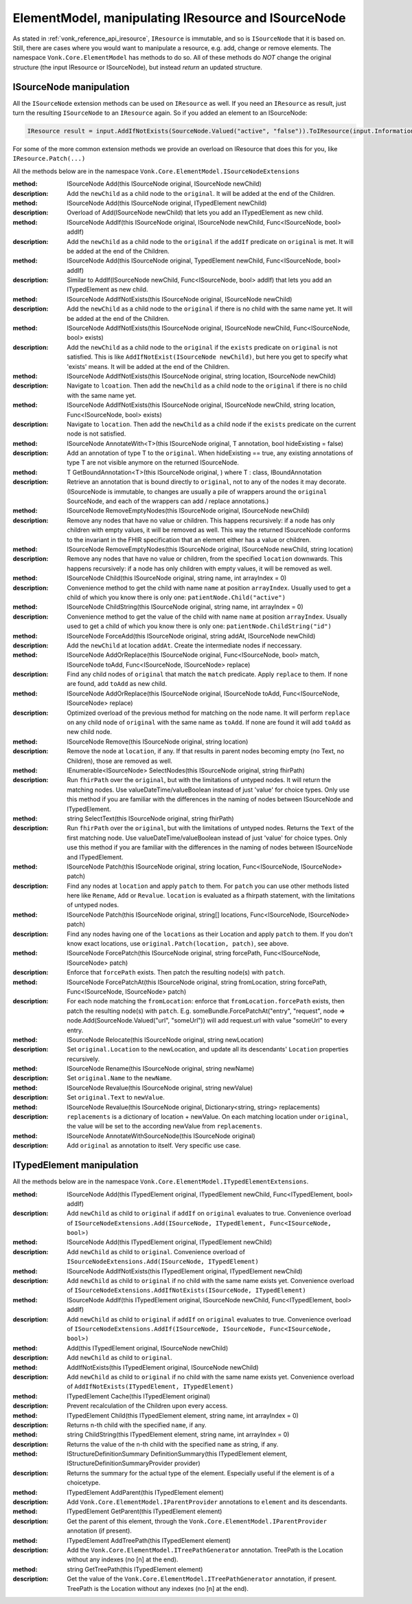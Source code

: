 .. _vonk_reference_api_elementmodel:

ElementModel, manipulating IResource and ISourceNode
====================================================

As stated in :ref:`vonk_reference_api_iresource`, ``IResource`` is immutable, and so is ``ISourceNode`` that it is based on.
Still, there are cases where you would want to manipulate a resource, e.g. add, change or remove elements. The namespace ``Vonk.Core.ElementModel`` has methods to do so. All of these methods do *NOT* change the original structure (the input IResource or ISourceNode), but instead *return* an updated structure.

.. _vonk_reference_api_isourcenode:

ISourceNode manipulation
------------------------

All the ``ISourceNode`` extension methods can be used on ``IResource`` as well. If you need an ``IResource`` as result, just turn the resulting ``ISourceNode`` to an ``IResource`` again. So if you added an element to an ISourceNode:

.. code-block:: csharp

   IResource result = input.AddIfNotExists(SourceNode.Valued("active", "false")).ToIResource(input.InformationModel);

For some of the more common extension methods we provide an overload on IResource that does this for you, like ``IResource.Patch(...)``

All the methods below are in the namespace ``Vonk.Core.ElementModel.ISourceNodeExtensions``

:method: ISourceNode Add(this ISourceNode original, ISourceNode newChild)
:description: Add the ``newChild`` as a child node to the ``original``. It will be added at the end of the Children.

:method: ISourceNode Add(this ISourceNode original, ITypedElement newChild)
:description: Overload of Add(ISourceNode newChild) that lets you add an ITypedElement as new child.

:method: ISourceNode AddIf(this ISourceNode original, ISourceNode newChild, Func<ISourceNode, bool> addIf)
:description: Add the ``newChild`` as a child node to the ``original`` if the ``addIf`` predicate on ``original`` is met. It will be added at the end of the Children.

:method: ISourceNode Add(this ISourceNode original, TypedElement newChild, Func<ISourceNode, bool> addIf)
:description: Similar to AddIf(ISourceNode newChild, Func<ISourceNode, bool> addIf) that lets you add an ITypedElement as new child.

:method: ISourceNode AddIfNotExists(this ISourceNode original, ISourceNode newChild)
:description: Add the ``newChild`` as a child node to the ``original`` if there is no child with the same name yet. It will be added at the end of the Children.

:method: ISourceNode AddIfNotExists(this ISourceNode original, ISourceNode newChild, Func<ISourceNode, bool> exists)
:description: Add the ``newChild`` as a child node to the ``original`` if the ``exists`` predicate on ``original`` is not satisfied. This is like ``AddIfNotExist(ISourceNode newChild)``, but here you get to specify what 'exists' means. It will be added at the end of the Children.

:method: ISourceNode AddIfNotExists(this ISourceNode original, string location, ISourceNode newChild)
:description: Navigate to ``lcoation``. Then add the ``newChild`` as a child node to the ``original`` if there is no child with the same name yet.

:method: ISourceNode AddIfNotExists(this ISourceNode original, ISourceNode newChild, string location, Func<ISourceNode, bool> exists)
:description: Navigate to ``location``. Then add the ``newChild`` as a child node if the ``exists`` predicate on the current node is not satisfied. 

:method: ISourceNode AnnotateWith<T>(this ISourceNode original, T annotation, bool hideExisting = false)
:description: Add an annotation of type T to the ``original``. When hideExisting == true, any existing annotations of type T are not visible anymore on the returned ISourceNode.

:method: T GetBoundAnnotation<T>(this ISourceNode original, ) where T : class, IBoundAnnotation
:description: Retrieve an annotation that is bound directly to ``original``, not to any of the nodes it may decorate. 
   (ISourceNode is immutable, to changes are usually a pile of wrappers around the ``original`` SourceNode, and each of the wrappers can add / replace annotations.)

:method: ISourceNode RemoveEmptyNodes(this ISourceNode original, ISourceNode newChild)
:description: Remove any nodes that have no value or children. This happens recursively: if a node has only children with empty values, it will be removed as well. This way the returned ISourceNode conforms to the invariant in the FHIR specification that an element either has a value or children.

:method: ISourceNode RemoveEmptyNodes(this ISourceNode original, ISourceNode newChild, string location)
:description: Remove any nodes that have no value or children, from the specified ``location`` downwards. This happens recursively: if a node has only children with empty values, it will be removed as well. 

:method: ISourceNode Child(this ISourceNode original, string name, int arrayIndex = 0)
:description: Convenience method to get the child with name ``name`` at position ``arrayIndex``. Usually used to get a child of which you know there is only one: ``patientNode.Child("active")``

:method: ISourceNode ChildString(this ISourceNode original, string name, int arrayIndex = 0)
:description: Convenience method to get the value of the child with name ``name`` at position ``arrayIndex``. Usually used to get a child of which you know there is only one: ``patientNode.ChildString("id")``

:method: ISourceNode ForceAdd(this ISourceNode original, string addAt, ISourceNode newChild)
:description: Add the ``newChild`` at location ``addAt``. Create the intermediate nodes if neccessary.

:method: ISourceNode AddOrReplace(this ISourceNode original, Func<ISourceNode, bool> match, ISourceNode toAdd, Func<ISourceNode, ISourceNode> replace)
:description: Find any child nodes of ``original`` that match the ``match`` predicate. Apply ``replace`` to them.
   If none are found, add ``toAdd`` as new child.
    
:method: ISourceNode AddOrReplace(this ISourceNode original, ISourceNode toAdd, Func<ISourceNode, ISourceNode> replace)
:description:  Optimized overload of the previous method for matching on the node name.
   It will perform ``replace`` on any child node of ``original`` with the same name as ``toAdd``.
   If none are found it will add ``toAdd`` as new child node.
   
:method: ISourceNode Remove(this ISourceNode original, string location)
:description: Remove the node at ``location``, if any.
   If that results in parent nodes becoming empty (no Text, no Children), those are removed as well.

:method: IEnumerable<ISourceNode> SelectNodes(this ISourceNode original, string fhirPath)
:description: Run ``fhirPath`` over the ``original``, but with the limitations of untyped nodes. It will return the matching nodes.
   Use valueDateTime/valueBoolean instead of just 'value' for choice types.
   Only use this method if you are familiar with the differences in the naming of nodes between ISourceNode and ITypedElement.
   

:method: string SelectText(this ISourceNode original, string fhirPath)
:description: Run ``fhirPath`` over the ``original``, but with the limitations of untyped nodes. Returns the ``Text`` of the first matching node.
   Use valueDateTime/valueBoolean instead of just 'value' for choice types.
   Only use this method if you are familiar with the differences in the naming of nodes between ISourceNode and ITypedElement.
   
:method: ISourceNode Patch(this ISourceNode original, string location, Func<ISourceNode, ISourceNode> patch)
:description: Find any nodes at ``location`` and apply ``patch`` to them. For ``patch`` you can use other methods listed here like ``Rename``, ``Add`` or ``Revalue``. ``location`` is evaluated as a fhirpath statement, with the limitations of untyped nodes.

:method: ISourceNode Patch(this ISourceNode original, string[] locations, Func<ISourceNode, ISourceNode> patch)
:description: Find any nodes having one of the ``locations`` as their Location and apply ``patch`` to them.
   If you don't know exact locations, use ``original.Patch(location, patch)``, see above.

:method: ISourceNode ForcePatch(this ISourceNode original, string forcePath, Func<ISourceNode, ISourceNode> patch)
:description: Enforce that ``forcePath`` exists. Then patch the resulting node(s) with ``patch``.

:method: ISourceNode ForcePatchAt(this ISourceNode original, string fromLocation, string forcePath, Func<ISourceNode, ISourceNode> patch)
:description: For each node matching the ``fromLocation``: enforce that ``fromLocation.forcePath`` exists, then patch the resulting node(s) with ``patch``.
   E.g. someBundle.ForcePatchAt("entry", "request", node => node.Add(SourceNode.Valued("url", "someUrl"))
   will add request.url with value "someUrl" to every entry.

:method: ISourceNode Relocate(this ISourceNode original, string newLocation)
:description: Set ``original.Location`` to the newLocation, and update all its descendants' ``Location`` properties recursively.

:method: ISourceNode Rename(this ISourceNode original, string newName)
:description: Set ``original.Name`` to the ``newName``.

:method: ISourceNode Revalue(this ISourceNode original, string newValue)
:description: Set ``original.Text`` to ``newValue``.

:method: ISourceNode Revalue(this ISourceNode original, Dictionary<string, string> replacements)
:description: ``replacements`` is a dictionary of location + newValue. On each matching location under ``original``, the value will be set to the according newValue from ``replacements``.

:method: ISourceNode AnnotateWithSourceNode(this ISourceNode original)
:description: Add ``original`` as annotation to itself. Very specific use case.

.. _vonk_reference_api_itypedelement:

ITypedElement manipulation
--------------------------

All the methods below are in the namespace ``Vonk.Core.ElementModel.ITypedElementExtensions``.

:method: ISourceNode Add(this ITypedElement original, ITypedElement newChild, Func<ITypedElement, bool> addIf)
:description: Add ``newChild`` as child to ``original`` if ``addIf`` on ``original`` evaluates to true.
   Convenience overload of ``ISourceNodeExtensions.Add(ISourceNode, ITypedElement, Func<ISourceNode, bool>)``

:method: ISourceNode Add(this ITypedElement original, ITypedElement newChild)
:description: Add ``newChild`` as child to ``original``.
   Convenience overload of ``ISourceNodeExtensions.Add(ISourceNode, ITypedElement)``

:method: ISourceNode AddIfNotExists(this ITypedElement original, ITypedElement newChild)
:description: Add ``newChild`` as child to ``original`` if no child with the same name exists yet.
   Convenience overload of ``ISourceNodeExtensions.AddIfNotExists(ISourceNode, ITypedElement)``

:method: ISourceNode AddIf(this ITypedElement original, ISourceNode newChild, Func<ITypedElement, bool> addIf)
:description: Add ``newChild`` as child to ``original`` if ``addIf`` on ``original`` evaluates to true. 
   Convenience overload of ``ISourceNodeExtensions.AddIf(ISourceNode, ISourceNode, Func<ISourceNode, bool>)``

:method: Add(this ITypedElement original, ISourceNode newChild)
:description: Add ``newChild`` as child to ``original``.

:method: AddIfNotExists(this ITypedElement original, ISourceNode newChild)
:description: Add ``newChild`` as child to ``original`` if no child with the same name exists yet.
   Convenience overload of ``AddIfNotExists(ITypedElement, ITypedElement)``

:method: ITypedElement Cache(this ITypedElement original)
:description: Prevent recalculation of the Children upon every access.

:method: ITypedElement Child(this ITypedElement element, string name, int arrayIndex = 0)
:description: Returns n-th child with the specified ``name``, if any.

:method: string ChildString(this ITypedElement element, string name, int arrayIndex = 0)
:description: Returns the value of the n-th child with the specified ``name`` as string, if any.

:method: IStructureDefinitionSummary DefinitionSummary(this ITypedElement element, IStructureDefinitionSummaryProvider provider)
:description: Returns the summary for the actual type of the element. Especially useful if the element is of a choicetype.

:method: ITypedElement AddParent(this ITypedElement element)
:description: Add ``Vonk.Core.ElementModel.IParentProvider`` annotations to ``element`` and its descendants.

:method: ITypedElement GetParent(this ITypedElement element)
:description: Get the parent of this element, through the ``Vonk.Core.ElementModel.IParentProvider`` annotation (if present).

:method: ITypedElement AddTreePath(this ITypedElement element)
:description: Add the ``Vonk.Core.ElementModel.ITreePathGenerator`` annotation. TreePath is the Location without any indexes (no [n] at the end).

:method: string GetTreePath(this ITypedElement element)
:description: Get the value of the ``Vonk.Core.ElementModel.ITreePathGenerator`` annotation, if present. TreePath is the Location without any indexes (no [n] at the end).